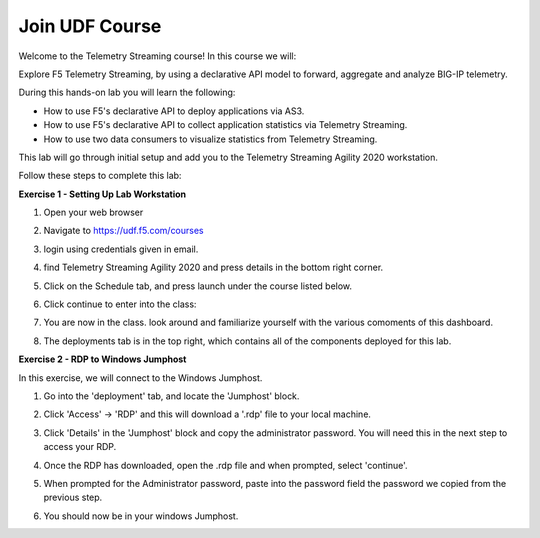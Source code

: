 Join UDF Course
===============

Welcome to the Telemetry Streaming course! In this course we will:

Explore F5 Telemetry Streaming, by using a declarative API model to forward, aggregate and analyze BIG-IP telemetry.

During this hands-on lab you will learn the following:

- How to use F5's declarative API to deploy applications via AS3. 

- How to use F5's declarative API to collect application statistics via Telemetry Streaming.

- How to use two data consumers to visualize statistics from Telemetry Streaming.

This lab will go through initial setup and add you to the Telemetry Streaming Agility 2020 workstation.  

Follow these steps to complete this lab:

**Exercise 1 - Setting Up Lab Workstation**

#. Open your web browser
#. Navigate to https://udf.f5.com/courses
#. login using credentials given in email. 
#. find Telemetry Streaming Agility 2020 and press details in the bottom right corner. 
#. Click on the Schedule tab, and press launch under the course listed below. 

   .. image:: ./schedule.png

#. Click continue to enter into the class: 
   
   .. image:: ./welcome.png

#. You are now in the class. look around and familiarize yourself with the various comoments of this dashboard. 
#. The deployments tab is in the top right, which contains all of the components deployed for this lab. 

   .. image:: ./class.png

**Exercise 2 - RDP to Windows Jumphost**

In this exercise, we will connect to the Windows Jumphost.   

#. Go into the 'deployment' tab, and locate the 'Jumphost' block. 
#. Click 'Access' -> 'RDP' and this will download a '.rdp' file to your local machine. 

   .. image:: ./system1.png

#. Click 'Details' in the 'Jumphost' block and copy the administrator password. You will need this in the next step to access your RDP. 

   .. image:: ./credentials.png

#. Once the RDP has downloaded, open the .rdp file and when prompted, select 'continue'. 
#. When prompted for the Administrator password, paste into the password field the password we copied from the previous step. 

   .. image:: ./loginrdp.jpg

#. You should now be in your windows Jumphost. 

   .. image:: ./windows.jpg
